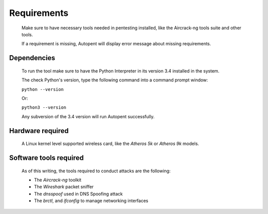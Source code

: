 Requirements
============
    Make sure to have necessary tools needed in pentesting installed, like the Aircrack-ng tools suite and other tools. 
    
    If a requirement is missing, Autopent will display error message about missing requirements.

Dependencies
------------
    To run the tool make sure to have the Python Interpreter in its version 3.4 installed in the system.

    The check Python's version, type the following command into a command prompt window:

    ``python --version``

    Or:

    ``python3 --version``

    Any subversion of the 3.4 version will run Autopent successfully.

Hardware required
-----------------
   A Linux kernel level supported wireless card, like the *Atheros 5k* or *Atheros 9k* models. 

Software tools required
-----------------------
    As of this writing, the tools required to conduct attacks are the following:

    * The *Aircrack-ng* toolkit
    * The *Wireshark* packet sniffer
    * The *dnsspoof* used in DNS Spoofing attack
    * The *brctl*, and *ifconfig* to manage networking interfaces

    
